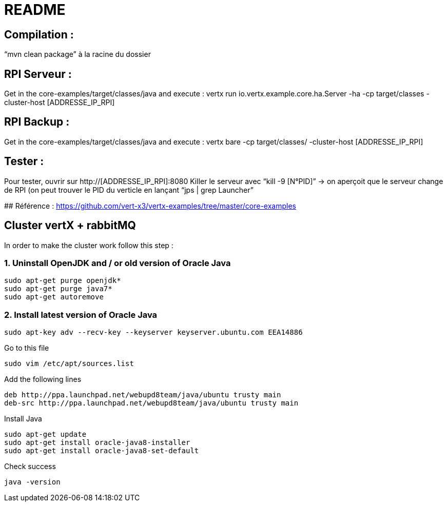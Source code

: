 # README

## Compilation : 
“mvn clean package” à la racine du dossier 

## RPI Serveur :
Get in the core-examples/target/classes/java and execute :
vertx run io.vertx.example.core.ha.Server -ha -cp target/classes -cluster-host  [ADDRESSE_IP_RPI]

## RPI Backup :
Get in the core-examples/target/classes/java and execute :
vertx bare -cp target/classes/ -cluster-host [ADDRESSE_IP_RPI] 

## Tester :
Pour tester, ouvrir sur http://[ADDRESSE_IP_RPI]:8080
Killer le serveur avec “kill -9 [N°PID]” → on aperçoit que le serveur change de RPI (on peut trouver le PID du verticle en lançant “jps | grep Launcher”

## Référence : 
https://github.com/vert-x3/vertx-examples/tree/master/core-examples 

## Cluster vertX + rabbitMQ 
In order to make the cluster work follow this step : 

### 1. Uninstall OpenJDK and / or old version of Oracle Java 
```
sudo apt-get purge openjdk*
sudo apt-get purge java7*
sudo apt-get autoremove
```

### 2. Install latest version of Oracle Java
```
sudo apt-key adv --recv-key --keyserver keyserver.ubuntu.com EEA14886

```
Go to this file
```
sudo vim /etc/apt/sources.list
```
Add the following lines 
```
deb http://ppa.launchpad.net/webupd8team/java/ubuntu trusty main
deb-src http://ppa.launchpad.net/webupd8team/java/ubuntu trusty main
```

Install Java 
```
sudo apt-get update
sudo apt-get install oracle-java8-installer
sudo apt-get install oracle-java8-set-default
```

Check success 
```
java -version
```


